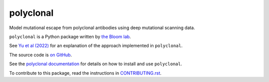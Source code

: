 ===============================
polyclonal
===============================

.. image:: https://img.shields.io/pypi/v/polyclonal.svg
        :target: https://pypi.python.org/pypi/polyclonal

.. image:: https://github.com/jbloomlab/polyclonal/actions/workflows/test.yaml/badge.svg
        :target: https://github.com/jbloomlab/polyclonal/actions/workflows/test.yaml

.. image:: https://img.shields.io/badge/code%20style-black-000000.svg
        :target: https://github.com/psf/black

.. image:: https://img.shields.io/endpoint?url=https://raw.githubusercontent.com/charliermarsh/ruff/main/assets/badge/v2.json
        :target: https://github.com/astral-sh/ruff

Model mutational escape from polyclonal antibodies using deep mutational scanning data.

``polyclonal`` is a Python package written by `the Bloom lab <https://research.fhcrc.org/bloom/en.html>`_.

See `Yu et al (2022) <https://doi.org/10.1093/ve/veac110>`_ for an explanation of the approach implemented in ``polyclonal``.

The source code is `on GitHub <https://github.com/jbloomlab/polyclonal>`_.

See the `polyclonal documentation <https://jbloomlab.github.io/polyclonal>`_ for details on how to install and use ``polyclonal``.

To contribute to this package, read the instructions in `CONTRIBUTING.rst <CONTRIBUTING.rst>`_.
